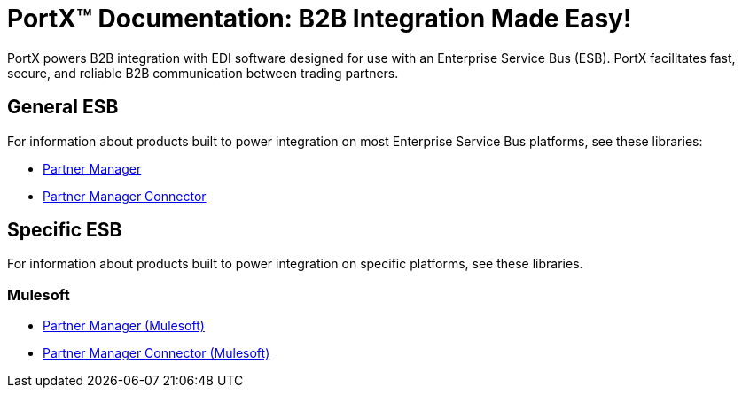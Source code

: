 = PortX(TM) Documentation: B2B Integration Made Easy!

PortX powers B2B integration with EDI software designed for use with an Enterprise Service Bus (ESB). PortX facilitates fast, secure, and reliable B2B communication between trading partners.  



== General ESB

For information about products built to power integration on most Enterprise Service Bus platforms, see these libraries:

* xref:Other ESB@partner-manager::index.adoc[Partner Manager]
* xref:Other ESB@partner-manager-connector:ROOT:partner-manager-connector.adoc[Partner Manager Connector]

== Specific ESB

For information about products built to power integration on specific platforms, see these libraries.

=== Mulesoft

* xref:Mulesoft ESB@partner-manager:ROOT:index.adoc[Partner Manager (Mulesoft)]
* xref:Mule ESB@partner-manager-connector:ROOT:partner-manager-connector.adoc[Partner Manager Connector (Mulesoft)]

////
* xref:as2-connector:ROOT:as2-connector.adoc[AS2 Connector]
* xref:ftps-connector:ROOT:ftps-connector.adoc[FTPS Connector]
////

